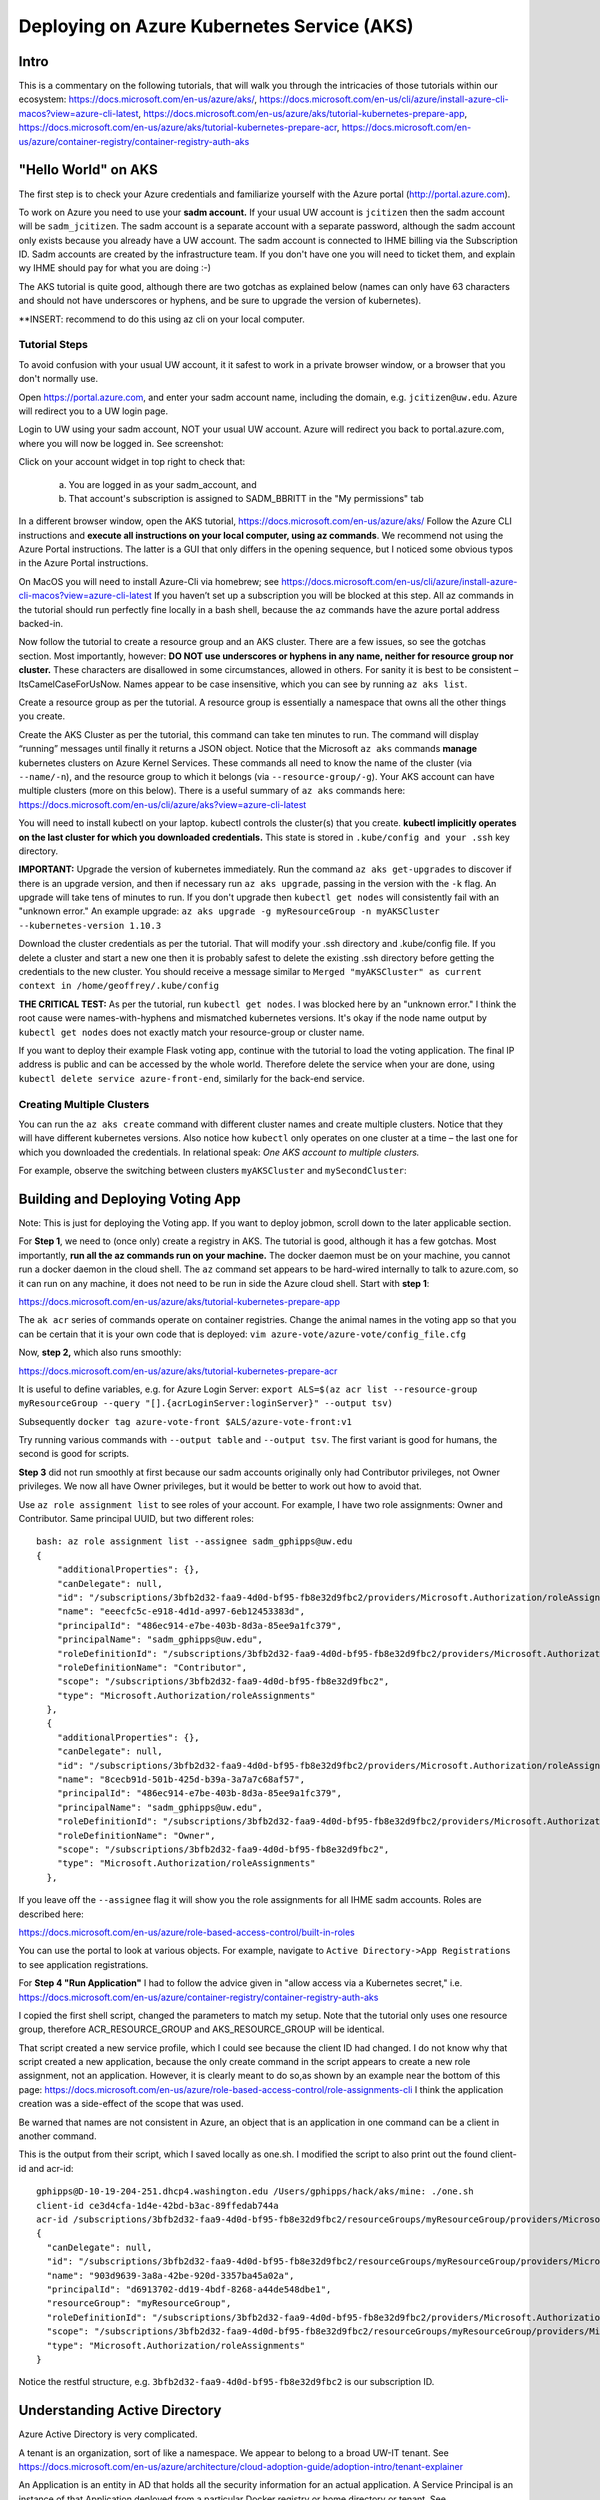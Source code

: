 Deploying on Azure Kubernetes Service (AKS)
===========================================

Intro
----------------------

This is a commentary on the following tutorials, that will walk you through the intricacies of those tutorials within our ecosystem: https://docs.microsoft.com/en-us/azure/aks/, https://docs.microsoft.com/en-us/cli/azure/install-azure-cli-macos?view=azure-cli-latest, https://docs.microsoft.com/en-us/azure/aks/tutorial-kubernetes-prepare-app,
https://docs.microsoft.com/en-us/azure/aks/tutorial-kubernetes-prepare-acr,
https://docs.microsoft.com/en-us/azure/container-registry/container-registry-auth-aks


"Hello World" on AKS
----------------------

The first step is to check your Azure credentials and familiarize yourself with the Azure portal (http://portal.azure.com).

To work on Azure you need to use your **sadm account.** If your usual UW account is ``jcitizen`` then the sadm account
will be ``sadm_jcitizen``.
The sadm account is a separate account with a separate password, although the sadm account only exists because you already
have a UW account. The sadm account is connected to IHME billing via the Subscription ID.
Sadm accounts are created by the infrastructure team. If you don't have one you will need to ticket them, and explain
wy IHME should pay for what you are doing :-)

The AKS tutorial is quite good, although there are two gotchas as explained below (names can only have 63 characters
and should not have underscores or hyphens,
and be sure to upgrade the version of kubernetes).

**INSERT: recommend to do this using az cli on your local computer.

Tutorial Steps
~~~~~~~~~~~~~~

To avoid confusion with your usual UW account, it it safest to work in a private browser window,
or a browser that you don't normally use.

Open https://portal.azure.com, and enter your sadm account name, including the domain, e.g. ``jcitizen@uw.edu``.
Azure will redirect you to a UW login page.

Login to UW using your sadm account, NOT your usual UW account.
Azure will redirect you back to portal.azure.com, where you will now be logged in. See screenshot:

.. image:: images/azure_desktop.png

Click on your account widget in top right to check that:

  a. You are logged in as your sadm_account, and

  b. That account's subscription is assigned to SADM_BBRITT in the "My permissions" tab

.. image:: images/azure_permissions.png

In a different browser window, open the AKS tutorial, https://docs.microsoft.com/en-us/azure/aks/
Follow the Azure CLI instructions and **execute all instructions on your local computer, using az commands**. We recommend not using the Azure Portal instructions. The latter is a GUI that
only differs in the opening sequence,
but I noticed some obvious typos in the Azure Portal instructions.

On MacOS you will need to install Azure-Cli via homebrew; see
https://docs.microsoft.com/en-us/cli/azure/install-azure-cli-macos?view=azure-cli-latest
If you haven’t set up a subscription you will be blocked at this step.
All az commands in the tutorial should run perfectly fine locally in a bash shell, because the ``az`` commands have the azure portal address
backed-in.

Now follow the tutorial to create a resource group and an AKS cluster. There are a few issues, so see the gotchas section. Most importantly, however:
**DO NOT use underscores or hyphens in any name, neither for resource group nor cluster.**
These characters are disallowed in some circumstances, allowed in others. For sanity it is best to be consistent –
ItsCamelCaseForUsNow.  Names appear to be case insensitive, which you can see by running ``az aks list``.

Create a resource group as per the tutorial. A resource group is essentially a namespace that owns all the other things you create.

Create the AKS Cluster as per the tutorial, this command can take ten minutes to run.
The command will display “running” messages until finally it returns a JSON object.
Notice that the Microsoft ``az aks`` commands **manage** kubernetes clusters on Azure Kernel Services.
These commands all need to know the name of the cluster (via ``--name/-n``),
and the resource group to which it belongs (via ``--resource-group/-g``).
Your AKS account can have multiple clusters (more on this below).
There is a useful summary of ``az aks`` commands here: https://docs.microsoft.com/en-us/cli/azure/aks?view=azure-cli-latest

You will need to install kubectl on your laptop. kubectl controls the cluster(s) that you create. **kubectl implicitly operates on the last cluster for which you downloaded credentials.**
This state is stored in ``.kube/config and your .ssh`` key directory.

**IMPORTANT:** Upgrade the version of kubernetes immediately.
Run the command ``az aks get-upgrades`` to discover if there is an upgrade version,
and then if necessary run ``az aks upgrade``, passing in the version with the ``-k`` flag.
An upgrade will take tens of minutes to run. If you don't upgrade then ``kubectl get nodes`` will
consistently fail with an "unknown error."
An example upgrade:  ``az aks upgrade -g myResourceGroup -n myAKSCluster --kubernetes-version 1.10.3``

Download the cluster credentials as per the tutorial.
That will modify your .ssh directory and .kube/config file.
If you delete a cluster and start a new one then it is probably safest to delete the existing .ssh directory before getting
the credentials to the new cluster.
You should receive a message similar to ``Merged "myAKSCluster" as current context in /home/geoffrey/.kube/config``

**THE CRITICAL TEST:** As per the tutorial, run ``kubectl get nodes``.  I was blocked here by an "unknown error."
I think the root cause were names-with-hyphens and mismatched kubernetes versions. It's okay if the node name output by ``kubectl get nodes`` does not exactly match your resource-group or cluster name.

If you want to deploy their example Flask voting app, continue with the tutorial to load the voting application. The final IP address is public and can be accessed by the whole world.
Therefore delete the service when your are done, using ``kubectl delete service azure-front-end``, similarly for the back-end service.

Creating Multiple Clusters
~~~~~~~~~~~~~~~~~~~~~~~~~~

You can run the ``az aks create`` command with different cluster names and create multiple clusters.
Notice that they will have different kubernetes versions. Also notice how ``kubectl`` only operates on one
cluster at a time – the last one for which you downloaded the credentials. In relational speak:
*One AKS account to multiple clusters.*

For example, observe the switching between clusters ``myAKSCluster`` and ``mySecondCluster``:

.. image:: images/azure_multiple_clusters.png


Building and Deploying Voting App
-----------------------------------------------------------------------------

Note: This is just for deploying the Voting app. If you want to deploy jobmon, scroll down to the later applicable section.


For **Step 1**, we need to (once only) create a registry in AKS. The tutorial is good, although it has a few gotchas.
Most importantly, **run all the az commands run on your machine.**
The docker daemon must be on your machine, you cannot run a docker daemon in the cloud shell.
The ``az`` command set appears to be hard-wired internally to talk to azure.com, so it can run on any machine, it
does not need to be run in side the Azure cloud shell.
Start with **step 1**:

https://docs.microsoft.com/en-us/azure/aks/tutorial-kubernetes-prepare-app

The ``ak acr`` series of commands operate on container registries.
Change the animal names in the voting app so that you can be certain that it is your own code that is deployed:
``vim azure-vote/azure-vote/config_file.cfg``

Now, **step 2,** which also runs smoothly:

https://docs.microsoft.com/en-us/azure/aks/tutorial-kubernetes-prepare-acr

It is useful to define variables, e.g. for Azure Login Server:
``export ALS=$(az acr list --resource-group myResourceGroup --query "[].{acrLoginServer:loginServer}" --output tsv)``

Subsequently
``docker tag azure-vote-front $ALS/azure-vote-front:v1``

Try running various commands with ``--output table`` and ``--output tsv``. The first variant is good for humans,
the second is good for scripts.

**Step 3** did not run smoothly at first because our sadm accounts originally only had Contributor privileges,
not Owner privileges.
We now all have Owner privileges, but it would be better to work out how to avoid that.

Use ``az role assignment list`` to see roles of your account.
For example, I have two role assignments: Owner and Contributor. Same principal UUID, but two different roles::

    bash: az role assignment list --assignee sadm_gphipps@uw.edu
    {
        "additionalProperties": {},
        "canDelegate": null,
        "id": "/subscriptions/3bfb2d32-faa9-4d0d-bf95-fb8e32d9fbc2/providers/Microsoft.Authorization/roleAssignments/eeecfc5c-e918-4d1d-a997-6eb12453383d",
        "name": "eeecfc5c-e918-4d1d-a997-6eb12453383d",
        "principalId": "486ec914-e7be-403b-8d3a-85ee9a1fc379",
        "principalName": "sadm_gphipps@uw.edu",
        "roleDefinitionId": "/subscriptions/3bfb2d32-faa9-4d0d-bf95-fb8e32d9fbc2/providers/Microsoft.Authorization/roleDefinitions/b24988ac-6180-42a0-ab88-20f7382dd24c",
        "roleDefinitionName": "Contributor",
        "scope": "/subscriptions/3bfb2d32-faa9-4d0d-bf95-fb8e32d9fbc2",
        "type": "Microsoft.Authorization/roleAssignments"
      },
      {
        "additionalProperties": {},
        "canDelegate": null,
        "id": "/subscriptions/3bfb2d32-faa9-4d0d-bf95-fb8e32d9fbc2/providers/Microsoft.Authorization/roleAssignments/8cecb91d-501b-425d-b39a-3a7a7c68af57",
        "name": "8cecb91d-501b-425d-b39a-3a7a7c68af57",
        "principalId": "486ec914-e7be-403b-8d3a-85ee9a1fc379",
        "principalName": "sadm_gphipps@uw.edu",
        "roleDefinitionId": "/subscriptions/3bfb2d32-faa9-4d0d-bf95-fb8e32d9fbc2/providers/Microsoft.Authorization/roleDefinitions/8e3af657-a8ff-443c-a75c-2fe8c4bcb635",
        "roleDefinitionName": "Owner",
        "scope": "/subscriptions/3bfb2d32-faa9-4d0d-bf95-fb8e32d9fbc2",
        "type": "Microsoft.Authorization/roleAssignments"
      },

If you leave off the ``--assignee`` flag it will show you the role assignments for all IHME sadm accounts.
Roles are described here:

https://docs.microsoft.com/en-us/azure/role-based-access-control/built-in-roles

You can use the portal to look at various objects. For example, navigate to ``Active Directory->App Registrations``
to see  application registrations.

For **Step 4 "Run Application"** I had to follow the advice given in "allow access via a Kubernetes secret," i.e.
https://docs.microsoft.com/en-us/azure/container-registry/container-registry-auth-aks

I copied the first shell script, changed the parameters to match my setup. Note that the tutorial only uses
one resource group, therefore ACR_RESOURCE_GROUP and AKS_RESOURCE_GROUP will be identical.

That script created a new service profile, which I could see because the client ID had changed.
I do not know why that script created a new application, because the only create command in the script
appears to create a new role assignment, not an application.
However, it is clearly meant to do so,as shown by an example near the bottom of this page:
https://docs.microsoft.com/en-us/azure/role-based-access-control/role-assignments-cli
I think the application creation was a side-effect of the scope that was used.

Be warned that names are not consistent in Azure,
an object that is an application in one command can be a client in another command.

This is the output from their script, which I saved locally as one.sh.
I modified the script to also print out the found client-id and acr-id::

    gphipps@D-10-19-204-251.dhcp4.washington.edu /Users/gphipps/hack/aks/mine: ./one.sh
    client-id ce3d4cfa-1d4e-42bd-b3ac-89ffedab744a
    acr-id /subscriptions/3bfb2d32-faa9-4d0d-bf95-fb8e32d9fbc2/resourceGroups/myResourceGroup/providers/Microsoft.ContainerRegistry/registries/mySecondRegistry
    {
      "canDelegate": null,
      "id": "/subscriptions/3bfb2d32-faa9-4d0d-bf95-fb8e32d9fbc2/resourceGroups/myResourceGroup/providers/Microsoft.ContainerRegistry/registries/mySecondRegistry/providers/Microsoft.Authorization/roleAssignments/903d9639-3a8a-42be-920d-3357ba45a02a",
      "name": "903d9639-3a8a-42be-920d-3357ba45a02a",
      "principalId": "d6913702-dd19-4bdf-8268-a44de548dbe1",
      "resourceGroup": "myResourceGroup",
      "roleDefinitionId": "/subscriptions/3bfb2d32-faa9-4d0d-bf95-fb8e32d9fbc2/providers/Microsoft.Authorization/roleDefinitions/acdd72a7-3385-48ef-bd42-f606fba81ae7",
      "scope": "/subscriptions/3bfb2d32-faa9-4d0d-bf95-fb8e32d9fbc2/resourceGroups/myResourceGroup/providers/Microsoft.ContainerRegistry/registries/mySecondRegistry",
      "type": "Microsoft.Authorization/roleAssignments"
    }

Notice the restful structure, e.g. ``3bfb2d32-faa9-4d0d-bf95-fb8e32d9fbc2`` is our subscription ID.


Understanding Active Directory
------------------------------
Azure Active Directory is very complicated.

A tenant is an organization, sort of like a namespace. We appear to belong to a broad UW-IT tenant. See
https://docs.microsoft.com/en-us/azure/architecture/cloud-adoption-guide/adoption-intro/tenant-explainer

An Application is an entity in AD that holds all the security information for an actual application. A Service Principal
is an instance of that Application deployed from a particular Docker registry or home directory or tenant. See

https://docs.microsoft.com/en-us/azure/active-directory/develop/active-directory-how-applications-are-added

These quotes are illuminating:

    An Azure AD application is defined by its one and only application object,
    which resides in the Azure AD tenant where the application was registered, known as the application's "home" tenant.

    In order to access resources that are secured by an Azure AD tenant,
    the entity that requires access must be represented by a security principal.
    The security principal defines the access policy and permissions for the user/application in that tenant.

    Service principals are what govern an application connecting to Azure AD and can be considered the
    instance of the application in your directory.
    For any given application, it can have at most one application object (which is registered in a "home" directory)
    and one or more service principal objects representing instances of the application in every directory in which it acts.

Adding an application automatically creates one service principal.


Other Gotchas
~~~~~~~~~~~~~

If ``az aks list`` causes a traceback on a mac that refers to ``_cffi_backend`` then you need to follow instructions
on

https://github.com/Azure/azure-cli/issues/5034

The brew install failed on my mac because I needed to manually create some directories::
    sudo mkdir /usr/local/Frameworks
    sudo chmod 777 /usr/local/Frameworks/
    brew link --overwrite python3


Cleaning Up
-----------

Stopping a service
Find all service names:  ``kubectl get services``

``kubectl stop service azure-vote-front`` and ``kubectl stop service azure-vote-back``

Deleting a cluster:
``az aks delete --resource-group myResourceGroup --name myAKSCluster``

Useful kubectl cheat sheet:

https://kubernetes.io/docs/reference/kubectl/cheatsheet/#deleting-resources

Removing an image from a registry:

``docker rmi azure-vote-front``


Deploying the Entire Jobmon Ecosystem on AKS
--------------------------------------------

This is an unscaled deployment of jobmon, i.e. with one deployment of each service.
In actual production we will scale to two (perhaps three) copies
of each service behind a load balancer so that we can do hot deploys.

The instructions are a merge of the instructions in k8s/readme.md (not yet merged into the master branch)

If you haven't created a AKS registry, then follow step 2 of the Building and Deploying Voting App section above.

Log in to the cluster you created on AKS from your local computer, in my case:

``az acr login --name mySecondRegistry``

Build the docker image for jobmon also from your local computer:

``cp jobmonrc-docker jobmonrc-docker-wsecrets
docker build -t jobmon .``

Now tag that image for your AKS repository.
``export ALS=$(az acr list --resource-group myResourceGroup --query "[].{acrLoginServer:loginServer}" --output tsv)``

and

``docker tag jobmon $ALS/jobmon``

In my case ALS is ``mysecondregistry.azurecr.io``

Now push (upload) the image to the AKS registry:

``docker push $ALS/jobmon``

We also need an image for mysql. AKS does not appear to be able to reach out and donwload a copy, so download one here,
tag it for AKS:

``docker pull mysql:5.6
docker tag mysql:5.6  $ALS/mysql:5.6
docker push $ALS/mysql:5.6``

Now update the kubernetes deployment yaml files to refer to images in the correct registries. The ``image`` tag needs
to be prepended by the registry name, e.g.::

  image: mysql:5.6
  image: jobmon

becomes::

  image: mysecondregistry.azurecr.io/mysql:5.6
  image: mysecondregistry.azurecr.io/jobmon

respectively.

Now start the jobmon cluster:

``kubectl apply -f k8s/
kubectl get services``

For example::

    gphipps@D-10-19-204-251.dhcp4.washington.edu /Users/gphipps/hack/jobmon: kubectl get services
    NAME         TYPE           CLUSTER-IP     EXTERNAL-IP      PORT(S)                         AGE
    db           LoadBalancer   10.0.139.157   40.117.117.128   3312:31873/TCP                  18h
    jqs          LoadBalancer   10.0.75.86     40.117.112.109   5058:30869/TCP                  18h
    jsm          LoadBalancer   10.0.84.33     40.117.131.241   5056:32575/TCP,5057:31183/TCP   18h
    kubernetes   ClusterIP      10.0.0.1       <none>           443/TCP                         6d

If you need to debug then use kubectl to get logs. You need to know the pod names:

``kubectl get pods``

For example::

    bash: kubectl get pods
    NAME                       READY     STATUS      RESTARTS   AGE
    db-7b5b79768f-vs4cl        1/1       Running     0          1d
    initdb-5g4vk               0/1       Completed   0          1d
    jqs-6fc9bd58d5-hx6x5       1/1       Running     0          1d
    jsm-7cc69bfd97-lmthq       1/1       Running     0          1d
    monitor-7f97f697dc-gwkt9   1/1       Running     0          1d


And then

``kubectl logs jqs-6fc9bd58d5-hx6x5``

Shows the problem::

    bash: kubectl logs jqs-6fc9bd58d5-hx6x5
    ERROR 2003 (HY000): Can't connect to MySQL server on 'db' (110 "Connection timed out")
     tables. DB is unavailable - sleeping
    ERROR 2003 (HY000): Can't connect to MySQL server on 'db' (110 "Connection timed out")
     tables. DB is unavailable - sleeping
    ERROR 2003 (HY000): Can't connect to MySQL server on 'db' (110 "Connection timed out")
     tables. DB is unavailable - sleeping
    ERROR 2003 (HY000): Can't connect to MySQL server on 'db' (110 "Connection timed out")
     tables. DB is unavailable - sleeping
    ERROR 2003 (HY000): Can't connect to MySQL server on 'db' (110 "Connection timed out")
     tables. DB is unavailable - sleeping
    ERROR 2003 (HY000): Can't connect to MySQL server on 'db' (110 "Connection timed out")
     tables. DB is unavailable - sleeping
    ERROR 2003 (HY000): Can't connect to MySQL server on 'db' (110 "Connection timed out")
     tables. DB is unavailable - sleeping

Scaling
-------

To be written. I tried it with hello world and it worked. The challenge with jobmon will be how to have one database
and multiple copies of jqs and jms. The services can all scale independently because they refer to each other by the
address of their front-ing load balancer, not by the IP addresses of the individual deployments.

Referring to the AKS tutorial here:

https://docs.microsoft.com/en-us/azure/aks/tutorial-kubernetes-scale

``az aks scale --resource-group=myResourceGroup --name=myFourthCluster --node-count 3``

As above, check the number of pods:
``kubectl get pods``

Output::

    bash: kubectl get pods
    NAME                       READY     STATUS      RESTARTS   AGE
    db-7b5b79768f-vs4cl        1/1       Running     0          1d
    initdb-5g4vk               0/1       Completed   0          1d
    jqs-6fc9bd58d5-hx6x5       1/1       Running     0          1d
    jsm-7cc69bfd97-lmthq       1/1       Running     0          1d
    monitor-7f97f697dc-gwkt9   1/1       Running     0          1d

Now scale just JQS:

``kubectl scale --replicas=3 deployment/jqs``

And checking with ``kubectl get pods``::

    bash: kubectl get pods
    NAME                       READY     STATUS              RESTARTS   AGE
    db-7b5b79768f-vs4cl        1/1       Running             0          1d
    initdb-5g4vk               0/1       Completed           0          1d
    jqs-6fc9bd58d5-5fp52       0/1       ContainerCreating   0          7s
    jqs-6fc9bd58d5-dpmw2       0/1       ContainerCreating   0          7s
    jqs-6fc9bd58d5-hx6x5       1/1       Running             0          1d
    jsm-7cc69bfd97-lmthq       1/1       Running             0          1d
    monitor-7f97f697dc-gwkt9   1/1       Running             0          1d


Hot Deployments
---------------

This should just work, see:

https://kubernetes.io/docs/concepts/workloads/controllers/deployment/#updating-a-deployment

Monitoring
----------

To be written.
